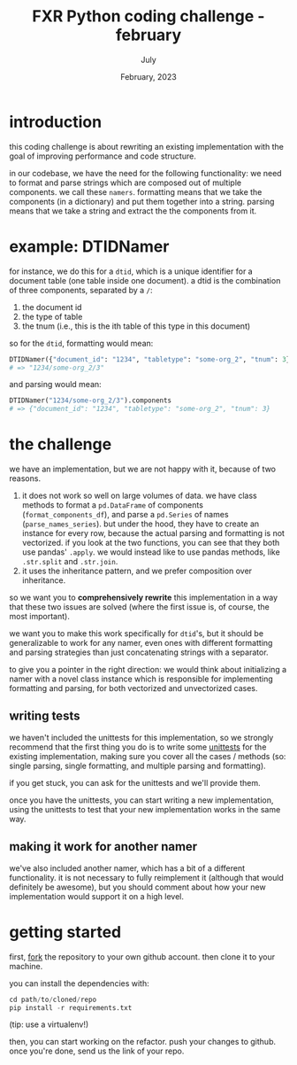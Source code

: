 #+TITLE: FXR Python coding challenge - february
#+BIND: org-export-use-babel nil
#+AUTHOR: July
#+EMAIL: <july@fxr-insights.com>
#+DATE: February, 2023
#+LATEX: \setlength\parindent{0pt}
#+LATEX_HEADER: \usepackage{minted}
#+LATEX_HEADER: \usepackage[margin=1.2in]{geometry}
#+LATEX_HEADER: \usepackage{mathpazo}
#+LATEX_HEADER: \usepackage{adjustbox}
#+LATEX_HEADER_EXTRA:  \usepackage{mdframed}
#+LATEX_HEADER_EXTRA: \BeforeBeginEnvironment{minted}{\begin{mdframed}}
#+LATEX_HEADER_EXTRA: \AfterEndEnvironment{minted}{\end{mdframed}}
#+LATEX_HEADER_EXTRA: \BeforeBeginEnvironment{tabular}{\begin{adjustbox}{center}}
#+LATEX_HEADER_EXTRA: \AfterEndEnvironment{tabular}{\end{adjustbox}}
#+MACRO: NEWLINE @@latex:\\@@ @@html:<br>@@
#+PROPERTY: header-args :exports both :session fxr-coding-challenge-feb-2023 :cache :results value
#+OPTIONS: ^:nil
#+LATEX_COMPILER: pdflatex

* introduction

this coding challenge is about rewriting an existing implementation with the
goal of improving performance and code structure.

in our codebase, we have the need for the following functionality: we need to
format and parse strings which are composed out of multiple components. we call
these =namers=. formatting means that we take the components (in a dictionary)
and put them together into a string. parsing means that we take a string and
extract the the components from it.

* example: DTIDNamer

for instance, we do this for a =dtid=, which is a unique identifier for a
document table (one table inside one document). a dtid is the combination of
three components, separated by a =/=:
1. the document id
2. the type of table
3. the tnum (i.e., this is the ith table of this type in this document)

so for the =dtid=, formatting would mean:

#+BEGIN_SRC python
DTIDNamer({"document_id": "1234", "tabletype": "some-org_2", "tnum": 3}).name
# => "1234/some-org_2/3"
#+END_SRC

and parsing would mean:

#+BEGIN_SRC python
DTIDNamer("1234/some-org_2/3").components
# => {"document_id": "1234", "tabletype": "some-org_2", "tnum": 3}
#+END_SRC

* the challenge

we have an implementation, but we are not happy with it, because of two reasons.

1. it does not work so well on large volumes of data. we have class methods to
   format a =pd.DataFrame= of components (=format_components_df=), and parse a
   =pd.Series= of names (=parse_names_series=). but under the hood, they have
   to create an instance for every row, because the actual parsing and
   formatting is not vectorized. if you look at the two functions, you can see
   that they both use pandas' =.apply=. we would instead like to use pandas
   methods, like =.str.split= and =.str.join=.
2. it uses the inheritance pattern, and we prefer composition over inheritance.

so we want you to *comprehensively rewrite* this implementation in a way that
these two issues are solved (where the first issue is, of course, the most
important).

we want you to make this work specifically for =dtid='s, but it should be
generalizable to work for any namer, even ones with different formatting and
parsing strategies than just concatenating strings with a separator.

to give you a pointer in the right direction: we would think about initializing
a namer with a novel class instance which is responsible for implementing
formatting and parsing, for both vectorized and unvectorized cases.

** writing tests

we haven't included the unittests for this implementation, so we strongly
recommend that the first thing you do is to write some [[https://docs.python.org/3/library/unittest.html][unittests]] for the
existing implementation, making sure you cover all the cases / methods (so:
single parsing, single formatting, and multiple parsing and formatting).

if you get stuck, you can ask for the unittests and we'll provide them.

once you have the unittests, you can start writing a new implementation, using
the unittests to test that your new implementation works in the same way.

** making it work for another namer

we've also included another namer, which has a bit of a different
functionality. it is not necessary to fully reimplement it (although that would
definitely be awesome), but you should comment about how your new
implementation would support it on a high level.

* getting started

first, [[https://docs.github.com/en/get-started/quickstart/fork-a-repo][fork]] the repository to your own github account. then clone it to your
machine.

you can install the dependencies with:

#+BEGIN_SRC python
cd path/to/cloned/repo
pip install -r requirements.txt
#+END_SRC

(tip: use a virtualenv!)

then, you can start working on the refactor. push your changes to github. once
you're done, send us the link of your repo.
